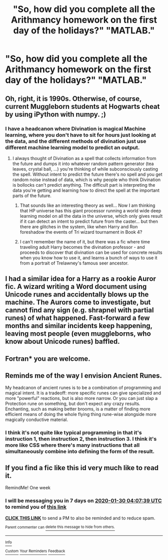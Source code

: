 #+TITLE: "So, how did you complete all the Arithmancy homework on the first day of the holidays?" "MATLAB."

* "So, how did you complete all the Arithmancy homework on the first day of the holidays?" "MATLAB."
:PROPERTIES:
:Author: 15_Redstones
:Score: 55
:DateUnix: 1579737487.0
:DateShort: 2020-Jan-23
:FlairText: Prompt
:END:

** Oh, right, it is 1990s. Otherwise, of course, current Muggleborn students at Hogwarts cheat by using iPython with numpy. ;)
:PROPERTIES:
:Author: ceplma
:Score: 31
:DateUnix: 1579740051.0
:DateShort: 2020-Jan-23
:END:

*** I have a headcanon where Divination is magical Machine learning, where you don't have to sit for hours just looking at the data, and the different methods of divination just use different machine learning model to predict an output.
:PROPERTIES:
:Author: theAmazingEmperor5
:Score: 13
:DateUnix: 1579752613.0
:DateShort: 2020-Jan-23
:END:

**** I always thought of Divination as a spell that collects information from the future and dumps it into whatever random pattern generator (tea leaves, crystal ball, ...) you're thinking of while subconsciously casting the spell. Without intent to predict the future there's no spell and you get random noise instead of data, which is why people who think Divination is bollocks can't predict anything. The difficult part is interpreting the data you're getting and learning how to direct the spell at the important parts of the future.
:PROPERTIES:
:Author: 15_Redstones
:Score: 17
:DateUnix: 1579771727.0
:DateShort: 2020-Jan-23
:END:

***** That sounds like an interesting theory as well... Now I am thinking that HP universe has this giant processor running a world wide deep learning model on all the data in the universe, which only gives result if it can detect an intent to predict future from the caster... but then there are glitches in the system, like when Harry and Ron foreshadow the events of Tri wizard tournament in Book 4?
:PROPERTIES:
:Author: theAmazingEmperor5
:Score: 8
:DateUnix: 1579772581.0
:DateShort: 2020-Jan-23
:END:


***** I can't remember the name of it, but there was a fic where time traveling adult Harry becomes the divination professor - and proceeds to discover that divination can be used for concrete results when you know how to use it, and learns a bunch of ways to use it from a portrait of Trelawney's famous seer ancestor.
:PROPERTIES:
:Author: dancortens
:Score: 1
:DateUnix: 1580317364.0
:DateShort: 2020-Jan-29
:END:


** I had a similar idea for a Harry as a rookie Auror fic. A wizard writing a Word document using Unicode runes and accidentally blows up the machine. The Aurors come to investigate, but cannot find any sign (e.g. shrapnel with partial runes) of what happened. Fast-forward a few months and similar incidents keep happening, leaving most people (even muggleborns, who know about Unicode runes) baffled.
:PROPERTIES:
:Author: jazzmester
:Score: 9
:DateUnix: 1579781724.0
:DateShort: 2020-Jan-23
:END:


** Fortran* you are welcome.
:PROPERTIES:
:Author: Lgamezp
:Score: 7
:DateUnix: 1579752358.0
:DateShort: 2020-Jan-23
:END:


** Reminds me of the way I envision Ancient Runes.

My headcanon of ancient runes is to be a combination of programming and magical intent. It is a tradeoff: more specific runes can give specialized and more "powerful" reactions, but is also more narrow. Or you can just slap a Protection rune on something, but don't expect any crazy results. Enchanting, such as making better brooms, is a matter of finding more efficient means of doing the whole flying thing rune-wise alongside more magically conductive material.
:PROPERTIES:
:Author: Fredrik1994
:Score: 5
:DateUnix: 1579783478.0
:DateShort: 2020-Jan-23
:END:

*** I think it's not quite like typical programming in that it's instruction 1, then instruction 2, then instruction 3. I think it's more like CSS where there's many instructions that all simultaneously combine into defining the form of the result.
:PROPERTIES:
:Author: 15_Redstones
:Score: 6
:DateUnix: 1579785414.0
:DateShort: 2020-Jan-23
:END:


** If you find a fic like this id very much like to read it.

RemindMe! One week
:PROPERTIES:
:Author: Lgamezp
:Score: 3
:DateUnix: 1579752459.0
:DateShort: 2020-Jan-23
:END:

*** I will be messaging you in 7 days on [[http://www.wolframalpha.com/input/?i=2020-01-30%2004:07:39%20UTC%20To%20Local%20Time][*2020-01-30 04:07:39 UTC*]] to remind you of [[https://np.reddit.com/r/HPfanfiction/comments/eskm9f/so_how_did_you_complete_all_the_arithmancy/ffb5o4v/?context=3][*this link*]]

[[https://np.reddit.com/message/compose/?to=RemindMeBot&subject=Reminder&message=%5Bhttps%3A%2F%2Fwww.reddit.com%2Fr%2FHPfanfiction%2Fcomments%2Feskm9f%2Fso_how_did_you_complete_all_the_arithmancy%2Fffb5o4v%2F%5D%0A%0ARemindMe%21%202020-01-30%2004%3A07%3A39%20UTC][*CLICK THIS LINK*]] to send a PM to also be reminded and to reduce spam.

^{Parent commenter can} [[https://np.reddit.com/message/compose/?to=RemindMeBot&subject=Delete%20Comment&message=Delete%21%20eskm9f][^{delete this message to hide from others.}]]

--------------

[[https://np.reddit.com/r/RemindMeBot/comments/e1bko7/remindmebot_info_v21/][^{Info}]]

[[https://np.reddit.com/message/compose/?to=RemindMeBot&subject=Reminder&message=%5BLink%20or%20message%20inside%20square%20brackets%5D%0A%0ARemindMe%21%20Time%20period%20here][^{Custom}]]
[[https://np.reddit.com/message/compose/?to=RemindMeBot&subject=List%20Of%20Reminders&message=MyReminders%21][^{Your Reminders}]]
[[https://np.reddit.com/message/compose/?to=Watchful1&subject=RemindMeBot%20Feedback][^{Feedback}]]
:PROPERTIES:
:Author: RemindMeBot
:Score: 0
:DateUnix: 1579752461.0
:DateShort: 2020-Jan-23
:END:
